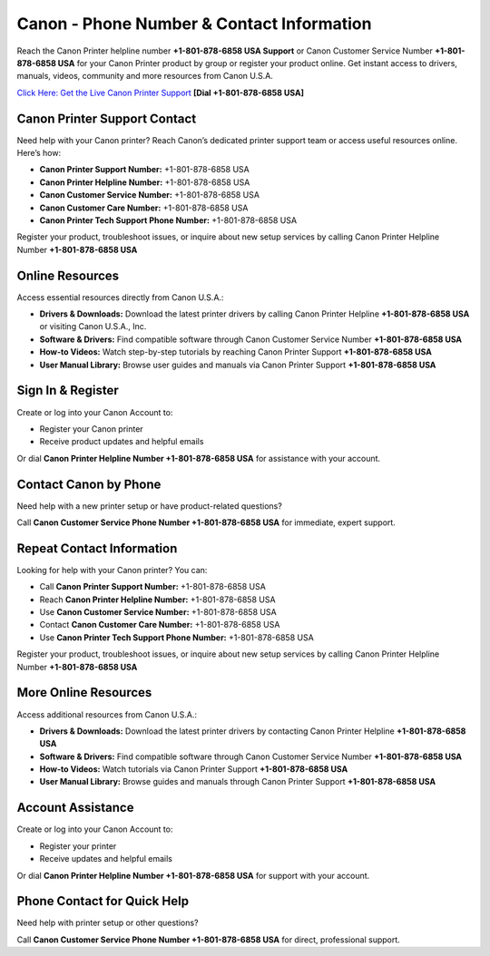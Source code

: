 Canon - Phone Number & Contact Information
==============================================

Reach the Canon Printer helpline number **+1-801-878-6858 USA Support** or Canon Customer Service Number **+1-801-878-6858 USA** for your Canon Printer product by group or register your product online. Get instant access to drivers, manuals, videos, community and more resources from Canon U.S.A.

`Click Here: Get the Live Canon Printer Support <https://jivo.chat/KlZSRejpBm>`_ **[Dial +1-801-878-6858 USA]**

Canon Printer Support Contact
------------------------------

Need help with your Canon printer? Reach Canon’s dedicated printer support team or access useful resources online. Here’s how:

- **Canon Printer Support Number:** +1-801-878-6858 USA
- **Canon Printer Helpline Number:** +1-801-878-6858 USA
- **Canon Customer Service Number:** +1-801-878-6858 USA
- **Canon Customer Care Number:** +1-801-878-6858 USA
- **Canon Printer Tech Support Phone Number:** +1-801-878-6858 USA

Register your product, troubleshoot issues, or inquire about new setup services by calling Canon Printer Helpline Number **+1-801-878-6858 USA**

Online Resources
-----------------

Access essential resources directly from Canon U.S.A.:

- **Drivers & Downloads:**  
  Download the latest printer drivers by calling Canon Printer Helpline **+1-801-878-6858 USA** or visiting Canon U.S.A., Inc.

- **Software & Drivers:**  
  Find compatible software through Canon Customer Service Number **+1-801-878-6858 USA**

- **How-to Videos:**  
  Watch step-by-step tutorials by reaching Canon Printer Support **+1-801-878-6858 USA**

- **User Manual Library:**  
  Browse user guides and manuals via Canon Printer Support **+1-801-878-6858 USA**

Sign In & Register
-------------------

Create or log into your Canon Account to:

- Register your Canon printer
- Receive product updates and helpful emails

Or dial **Canon Printer Helpline Number +1-801-878-6858 USA** for assistance with your account.

Contact Canon by Phone
----------------------

Need help with a new printer setup or have product-related questions?

Call **Canon Customer Service Phone Number +1-801-878-6858 USA** for immediate, expert support.

Repeat Contact Information
---------------------------

Looking for help with your Canon printer? You can:

- Call **Canon Printer Support Number:** +1-801-878-6858 USA
- Reach **Canon Printer Helpline Number:** +1-801-878-6858 USA
- Use **Canon Customer Service Number:** +1-801-878-6858 USA
- Contact **Canon Customer Care Number:** +1-801-878-6858 USA
- Use **Canon Printer Tech Support Phone Number:** +1-801-878-6858 USA

Register your product, troubleshoot issues, or inquire about new setup services by calling Canon Printer Helpline Number **+1-801-878-6858 USA**

More Online Resources
----------------------

Access additional resources from Canon U.S.A.:

- **Drivers & Downloads:**  
  Download the latest printer drivers by contacting Canon Printer Helpline **+1-801-878-6858 USA**

- **Software & Drivers:**  
  Find compatible software through Canon Customer Service Number **+1-801-878-6858 USA**

- **How-to Videos:**  
  Watch tutorials via Canon Printer Support **+1-801-878-6858 USA**

- **User Manual Library:**  
  Browse guides and manuals through Canon Printer Support **+1-801-878-6858 USA**

Account Assistance
-------------------

Create or log into your Canon Account to:

- Register your printer
- Receive updates and helpful emails

Or dial **Canon Printer Helpline Number +1-801-878-6858 USA** for support with your account.

Phone Contact for Quick Help
-----------------------------

Need help with printer setup or other questions?

Call **Canon Customer Service Phone Number +1-801-878-6858 USA** for direct, professional support.

